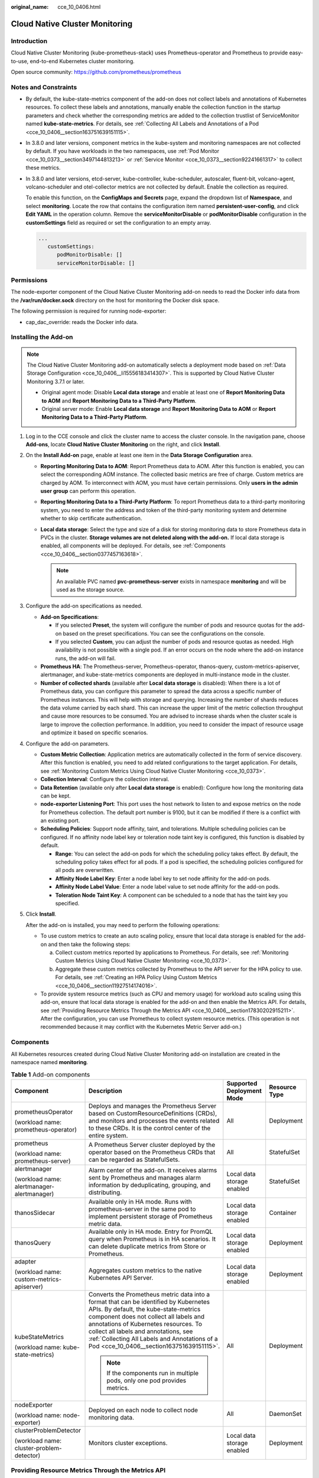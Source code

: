 :original_name: cce_10_0406.html

.. _cce_10_0406:

Cloud Native Cluster Monitoring
===============================

Introduction
------------

Cloud Native Cluster Monitoring (kube-prometheus-stack) uses Prometheus-operator and Prometheus to provide easy-to-use, end-to-end Kubernetes cluster monitoring.

Open source community: https://github.com/prometheus/prometheus

Notes and Constraints
---------------------

-  By default, the kube-state-metrics component of the add-on does not collect labels and annotations of Kubernetes resources. To collect these labels and annotations, manually enable the collection function in the startup parameters and check whether the corresponding metrics are added to the collection trustlist of ServiceMonitor named **kube-state-metrics**. For details, see :ref:`Collecting All Labels and Annotations of a Pod <cce_10_0406__section163751639151115>`.

-  In 3.8.0 and later versions, component metrics in the kube-system and monitoring namespaces are not collected by default. If you have workloads in the two namespaces, use :ref:`Pod Monitor <cce_10_0373__section3497144813213>` or :ref:`Service Monitor <cce_10_0373__section92241661317>` to collect these metrics.

-  In 3.8.0 and later versions, etcd-server, kube-controller, kube-scheduler, autoscaler, fluent-bit, volcano-agent, volcano-scheduler and otel-collector metrics are not collected by default. Enable the collection as required.

   To enable this function, on the **ConfigMaps and Secrets** page, expand the dropdown list of **Namespace**, and select **monitoring**. Locate the row that contains the configuration item named **persistent-user-config**, and click **Edit YAML** in the operation column. Remove the **serviceMonitorDisable** or **podMonitorDisable** configuration in the **customSettings** field as required or set the configuration to an empty array.

   .. code-block::

      ...
         customSettings:
            podMonitorDisable: []
            serviceMonitorDisable: []

Permissions
-----------

The node-exporter component of the Cloud Native Cluster Monitoring add-on needs to read the Docker info data from the **/var/run/docker.sock** directory on the host for monitoring the Docker disk space.

The following permission is required for running node-exporter:

-  cap_dac_override: reads the Docker info data.

Installing the Add-on
---------------------

.. note::

   The Cloud Native Cluster Monitoring add-on automatically selects a deployment mode based on :ref:`Data Storage Configuration <cce_10_0406__li15556183414307>`. This is supported by Cloud Native Cluster Monitoring 3.7.1 or later.

   -  Original agent mode: Disable **Local data storage** and enable at least one of **Report Monitoring Data to AOM** and **Report Monitoring Data to a Third-Party Platform**.

   -  Original server mode: Enable **Local data storage** and **Report Monitoring Data to AOM** or **Report Monitoring Data to a Third-Party Platform**.

#. Log in to the CCE console and click the cluster name to access the cluster console. In the navigation pane, choose **Add-ons**, locate **Cloud Native Cluster Monitoring** on the right, and click **Install**.

#. .. _cce_10_0406__li15556183414307:

   On the **Install Add-on** page, enable at least one item in the **Data Storage Configuration** area.

   -  **Reporting Monitoring Data to AOM**: Report Prometheus data to AOM. After this function is enabled, you can select the corresponding AOM instance. The collected basic metrics are free of charge. Custom metrics are charged by AOM. To interconnect with AOM, you must have certain permissions. Only **users in the** **admin** **user group** can perform this operation.
   -  **Reporting Monitoring Data to a Third-Party Platform**: To report Prometheus data to a third-party monitoring system, you need to enter the address and token of the third-party monitoring system and determine whether to skip certificate authentication.
   -  **Local data storage**: Select the type and size of a disk for storing monitoring data to store Prometheus data in PVCs in the cluster. **Storage volumes are not deleted along with the add-on.** If local data storage is enabled, all components will be deployed. For details, see :ref:`Components <cce_10_0406__section0377457163618>`.

      .. note::

         An available PVC named **pvc-prometheus-server** exists in namespace **monitoring** and will be used as the storage source.

#. Configure the add-on specifications as needed.

   -  **Add-on Specifications**:

      -  If you selected **Preset**, the system will configure the number of pods and resource quotas for the add-on based on the preset specifications. You can see the configurations on the console.
      -  If you selected **Custom**, you can adjust the number of pods and resource quotas as needed. High availability is not possible with a single pod. If an error occurs on the node where the add-on instance runs, the add-on will fail.

   -  **Prometheus HA**: The Prometheus-server, Prometheus-operator, thanos-query, custom-metrics-apiserver, alertmanager, and kube-state-metrics components are deployed in multi-instance mode in the cluster.
   -  **Number of collected shards** (available after **Local data storage** is disabled): When there is a lot of Prometheus data, you can configure this parameter to spread the data across a specific number of Prometheus instances. This will help with storage and querying. Increasing the number of shards reduces the data volume carried by each shard. This can increase the upper limit of the metric collection throughput and cause more resources to be consumed. You are advised to increase shards when the cluster scale is large to improve the collection performance. In addition, you need to consider the impact of resource usage and optimize it based on specific scenarios.

#. Configure the add-on parameters.

   -  **Custom Metric Collection**: Application metrics are automatically collected in the form of service discovery. After this function is enabled, you need to add related configurations to the target application. For details, see :ref:`Monitoring Custom Metrics Using Cloud Native Cluster Monitoring <cce_10_0373>`.
   -  **Collection Interval**: Configure the collection interval.
   -  **Data Retention** (available only after **Local data storage** is enabled): Configure how long the monitoring data can be kept.
   -  **node-exporter Listening Port**: This port uses the host network to listen to and expose metrics on the node for Prometheus collection. The default port number is 9100, but it can be modified if there is a conflict with an existing port.
   -  **Scheduling Policies**: Support node affinity, taint, and tolerations. Multiple scheduling policies can be configured. If no affinity node label key or toleration node taint key is configured, this function is disabled by default.

      -  **Range**: You can select the add-on pods for which the scheduling policy takes effect. By default, the scheduling policy takes effect for all pods. If a pod is specified, the scheduling policies configured for all pods are overwritten.
      -  **Affinity Node Label Key**: Enter a node label key to set node affinity for the add-on pods.
      -  **Affinity Node Label Value**: Enter a node label value to set node affinity for the add-on pods.
      -  **Toleration Node Taint Key**: A component can be scheduled to a node that has the taint key you specified.

#. Click **Install**.

   After the add-on is installed, you may need to perform the following operations:

   -  To use custom metrics to create an auto scaling policy, ensure that local data storage is enabled for the add-on and then take the following steps:

      a. Collect custom metrics reported by applications to Prometheus. For details, see :ref:`Monitoring Custom Metrics Using Cloud Native Cluster Monitoring <cce_10_0373>`.
      b. Aggregate these custom metrics collected by Prometheus to the API server for the HPA policy to use. For details, see :ref:`Creating an HPA Policy Using Custom Metrics <cce_10_0406__section11927514174016>`.

   -  To provide system resource metrics (such as CPU and memory usage) for workload auto scaling using this add-on, ensure that local data storage is enabled for the add-on and then enable the Metrics API. For details, see :ref:`Providing Resource Metrics Through the Metrics API <cce_10_0406__section17830202915211>`. After the configuration, you can use Prometheus to collect system resource metrics. (This operation is not recommended because it may conflict with the Kubernetes Metric Server add-on.)

.. _cce_10_0406__section0377457163618:

Components
----------

All Kubernetes resources created during Cloud Native Cluster Monitoring add-on installation are created in the namespace named **monitoring**.

.. table:: **Table 1** Add-on components

   +--------------------------------------------+--------------------------------------------------------------------------------------------------------------------------------------------------------------------------------------------------------------------------------------------------------------------------------------------------------------------------------------------------------+----------------------------+-----------------+
   | Component                                  | Description                                                                                                                                                                                                                                                                                                                                            | Supported Deployment Mode  | Resource Type   |
   +============================================+========================================================================================================================================================================================================================================================================================================================================================+============================+=================+
   | prometheusOperator                         | Deploys and manages the Prometheus Server based on CustomResourceDefinitions (CRDs), and monitors and processes the events related to these CRDs. It is the control center of the entire system.                                                                                                                                                       | All                        | Deployment      |
   |                                            |                                                                                                                                                                                                                                                                                                                                                        |                            |                 |
   | (workload name: prometheus-operator)       |                                                                                                                                                                                                                                                                                                                                                        |                            |                 |
   +--------------------------------------------+--------------------------------------------------------------------------------------------------------------------------------------------------------------------------------------------------------------------------------------------------------------------------------------------------------------------------------------------------------+----------------------------+-----------------+
   | prometheus                                 | A Prometheus Server cluster deployed by the operator based on the Prometheus CRDs that can be regarded as StatefulSets.                                                                                                                                                                                                                                | All                        | StatefulSet     |
   |                                            |                                                                                                                                                                                                                                                                                                                                                        |                            |                 |
   | (workload name: prometheus-server)         |                                                                                                                                                                                                                                                                                                                                                        |                            |                 |
   +--------------------------------------------+--------------------------------------------------------------------------------------------------------------------------------------------------------------------------------------------------------------------------------------------------------------------------------------------------------------------------------------------------------+----------------------------+-----------------+
   | alertmanager                               | Alarm center of the add-on. It receives alarms sent by Prometheus and manages alarm information by deduplicating, grouping, and distributing.                                                                                                                                                                                                          | Local data storage enabled | StatefulSet     |
   |                                            |                                                                                                                                                                                                                                                                                                                                                        |                            |                 |
   | (workload name: alertmanager-alertmanager) |                                                                                                                                                                                                                                                                                                                                                        |                            |                 |
   +--------------------------------------------+--------------------------------------------------------------------------------------------------------------------------------------------------------------------------------------------------------------------------------------------------------------------------------------------------------------------------------------------------------+----------------------------+-----------------+
   | thanosSidecar                              | Available only in HA mode. Runs with prometheus-server in the same pod to implement persistent storage of Prometheus metric data.                                                                                                                                                                                                                      | Local data storage enabled | Container       |
   +--------------------------------------------+--------------------------------------------------------------------------------------------------------------------------------------------------------------------------------------------------------------------------------------------------------------------------------------------------------------------------------------------------------+----------------------------+-----------------+
   | thanosQuery                                | Available only in HA mode. Entry for PromQL query when Prometheus is in HA scenarios. It can delete duplicate metrics from Store or Prometheus.                                                                                                                                                                                                        | Local data storage enabled | Deployment      |
   +--------------------------------------------+--------------------------------------------------------------------------------------------------------------------------------------------------------------------------------------------------------------------------------------------------------------------------------------------------------------------------------------------------------+----------------------------+-----------------+
   | adapter                                    | Aggregates custom metrics to the native Kubernetes API Server.                                                                                                                                                                                                                                                                                         | Local data storage enabled | Deployment      |
   |                                            |                                                                                                                                                                                                                                                                                                                                                        |                            |                 |
   | (workload name: custom-metrics-apiserver)  |                                                                                                                                                                                                                                                                                                                                                        |                            |                 |
   +--------------------------------------------+--------------------------------------------------------------------------------------------------------------------------------------------------------------------------------------------------------------------------------------------------------------------------------------------------------------------------------------------------------+----------------------------+-----------------+
   | kubeStateMetrics                           | Converts the Prometheus metric data into a format that can be identified by Kubernetes APIs. By default, the kube-state-metrics component does not collect all labels and annotations of Kubernetes resources. To collect all labels and annotations, see :ref:`Collecting All Labels and Annotations of a Pod <cce_10_0406__section163751639151115>`. | All                        | Deployment      |
   |                                            |                                                                                                                                                                                                                                                                                                                                                        |                            |                 |
   | (workload name: kube-state-metrics)        | .. note::                                                                                                                                                                                                                                                                                                                                              |                            |                 |
   |                                            |                                                                                                                                                                                                                                                                                                                                                        |                            |                 |
   |                                            |    If the components run in multiple pods, only one pod provides metrics.                                                                                                                                                                                                                                                                              |                            |                 |
   +--------------------------------------------+--------------------------------------------------------------------------------------------------------------------------------------------------------------------------------------------------------------------------------------------------------------------------------------------------------------------------------------------------------+----------------------------+-----------------+
   | nodeExporter                               | Deployed on each node to collect node monitoring data.                                                                                                                                                                                                                                                                                                 | All                        | DaemonSet       |
   |                                            |                                                                                                                                                                                                                                                                                                                                                        |                            |                 |
   | (workload name: node-exporter)             |                                                                                                                                                                                                                                                                                                                                                        |                            |                 |
   +--------------------------------------------+--------------------------------------------------------------------------------------------------------------------------------------------------------------------------------------------------------------------------------------------------------------------------------------------------------------------------------------------------------+----------------------------+-----------------+
   | clusterProblemDetector                     | Monitors cluster exceptions.                                                                                                                                                                                                                                                                                                                           | Local data storage enabled | Deployment      |
   |                                            |                                                                                                                                                                                                                                                                                                                                                        |                            |                 |
   | (workload name: cluster-problem-detector)  |                                                                                                                                                                                                                                                                                                                                                        |                            |                 |
   +--------------------------------------------+--------------------------------------------------------------------------------------------------------------------------------------------------------------------------------------------------------------------------------------------------------------------------------------------------------------------------------------------------------+----------------------------+-----------------+

.. _cce_10_0406__section17830202915211:

Providing Resource Metrics Through the Metrics API
--------------------------------------------------

.. note::

   Resource metrics can only be provided through Metrics API if local data storage is enabled for the Cloud Native Cluster Monitoring add-on.

Resource metrics of containers and nodes, such as CPU and memory usage, can be obtained through the Kubernetes Metrics API. Resource metrics can be directly accessed, for example, by using the **kubectl top** command, or used by HPA or CustomedHPA policies for auto scaling.

The add-on can provide the Kubernetes Metrics API that is disabled by default. To enable the Metrics API, create the following APIService object:

.. code-block::

   apiVersion: apiregistration.k8s.io/v1
   kind: APIService
   metadata:
     labels:
       app: custom-metrics-apiserver
       release: cceaddon-prometheus
     name: v1beta1.metrics.k8s.io
   spec:
     group: metrics.k8s.io
     groupPriorityMinimum: 100
     insecureSkipTLSVerify: true
     service:
       name: custom-metrics-apiserver
       namespace: monitoring
       port: 443
     version: v1beta1
     versionPriority: 100

You can save the object as a file, name it **metrics-apiservice.yaml**, and run the following command:

.. code-block::

   kubectl create -f metrics-apiservice.yaml

Run the **kubectl top pod -n monitoring** command. If information similar to the following is displayed, the Metrics API can be accessed:

.. code-block::

   # kubectl top pod -n monitoring
   NAME                                                      CPU(cores)   MEMORY(bytes)
   ......
   custom-metrics-apiserver-d4f556ff9-l2j2m                  38m          44Mi
   ......

.. important::

   To uninstall the add-on, run the following kubectl command and delete the APIService object. Otherwise, residual APIService resources may prevent the installation of the Kubernetes Metrics Server add-on.

   .. code-block::

      kubectl delete APIService v1beta1.metrics.k8s.io

.. _cce_10_0406__section11927514174016:

Creating an HPA Policy Using Custom Metrics
-------------------------------------------

HPA policies can only be used when Cloud Native Cluster Monitoring is deployed with local data storage enabled. You can configure custom metrics required by HPA policies in the **user-adapter-config** ConfigMap.

.. important::

   To use Prometheus to monitor custom metrics, the application needs to provide a metric monitoring API. For details, see :ref:`Prometheus Monitoring Data Collection <cce_10_0373__section173671127160>`.

In this section, the nginx metric (nginx_connections_accepted) in :ref:`Monitoring Custom Metrics Using Cloud Native Cluster Monitoring <cce_10_0373>` is used as an example.

#. Log in to the CCE console and click the cluster name to access the cluster console. In the navigation pane, choose **ConfigMaps and Secrets**.

#. Click the **ConfigMaps** tab, select the **monitoring** namespace, locate the row containing **user-adapter-config** (or **adapter-config**), and click **Update**.

#. In **Data**, click **Edit** for the **config.yaml** file to add a custom metric collection rule under the **rules** field. Click **OK**.

   You can add multiple collection rules by adding multiple configurations under the **rules** field. For details, see `Metrics Discovery and Presentation Configuration <https://github.com/kubernetes-sigs/prometheus-adapter/blob/master/docs/config.md>`__.

   Example custom metric rule:

   .. code-block::

      rules:
      # Match the metric whose name is nginx_connections_accepted. The metric name must be confirmed. Otherwise, the HPA controller cannot get the metric.
      - seriesQuery: '{__name__=~"nginx_connections_accepted",container!="POD",namespace!="",pod!=""}'
        resources:
          # Specify pod and namespace resources.
          overrides:
            namespace:
              resource: namespace
            pod:
              resource: pod
        name:
          #Use nginx_connections_accepted"
          matches: "nginx_connections_accepted"
          #Use nginx_connections_accepted_per_second to represent the metric. The name is the custom metric name in a custom HPA policy.
          as: "nginx_connections_accepted_per_second"
          # Calculate rate(nginx_connections_accepted[2m]) to specify the number of requests received per second.
        metricsQuery: 'rate(<<.Series>>{<<.LabelMatchers>>,container!="POD"}[2m])'

#. Redeploy the **custom-metrics-apiserver** workload in the **monitoring** namespace.

#. In the navigation pane, choose **Workloads**. Locate the workload for which you want to create an HPA policy and choose **More** > **Auto Scaling**. In the **Custom Policy** area, you can select the preceding parameters to create an auto scaling policy.

.. _cce_10_0406__section163751639151115:

Collecting All Labels and Annotations of a Pod
----------------------------------------------

#. Log in to the CCE console and click the cluster name to access the cluster console. In the navigation pane, choose **Workloads**.

#. Switch to the **monitoring** namespace, click the **Deployments** tab, and click the name of the **kube-state-metrics** workload. On the page displayed, click the **Containers** tab and click **Edit** on the right.

#. In the **Lifecycle** area of the container settings, edit the startup command.

   To collect labels, add the following information to the end of the original **kube-state-metrics** startup parameter:

   .. code-block::

      --metric-labels-allowlist=pods=[*],nodes=[node,failure-domain.beta.kubernetes.io/zone,topology.kubernetes.io/zone]

   To collect annotations, add parameters in the startup parameters in the same way.

   .. code-block::

      --metric-annotations-allowlist=pods=[*],nodes=[node,failure-domain.beta.kubernetes.io/zone,topology.kubernetes.io/zone]

   .. important::

      When editing the startup command, do not modify other original startup parameters. Otherwise, the component may be abnormal.

#. **kube-state-metrics** starts to collect the labels/annotations of pods and nodes and checks whether **kube_pod_labels/kube_pod_annotations** is in the collection task of CloudScope.

   .. code-block::

      kubectl get servicemonitor kube-state-metrics -nmonitoring -oyaml | grep kube_pod_labels

For more kube-state-metrics startup parameters, see `kube-state-metrics/cli-arguments <https://github.com/kubernetes/kube-state-metrics/blob/v2.2.3/docs/cli-arguments.md>`__.

Change History
--------------

.. table:: **Table 2** Release history

   +-----------------+---------------------------+--------------------------------------------------+----------------------------------------------------------------------------+
   | Add-on Version  | Supported Cluster Version | New Feature                                      | Community Version                                                          |
   +=================+===========================+==================================================+============================================================================+
   | 3.11.0          | v1.21                     | CCE clusters 1.30 are supported.                 | `2.37.8 <https://github.com/prometheus/prometheus/releases/tag/v2.37.8>`__ |
   |                 |                           |                                                  |                                                                            |
   |                 | v1.23                     |                                                  |                                                                            |
   |                 |                           |                                                  |                                                                            |
   |                 | v1.25                     |                                                  |                                                                            |
   |                 |                           |                                                  |                                                                            |
   |                 | v1.27                     |                                                  |                                                                            |
   |                 |                           |                                                  |                                                                            |
   |                 | v1.28                     |                                                  |                                                                            |
   |                 |                           |                                                  |                                                                            |
   |                 | v1.29                     |                                                  |                                                                            |
   |                 |                           |                                                  |                                                                            |
   |                 | v1.30                     |                                                  |                                                                            |
   +-----------------+---------------------------+--------------------------------------------------+----------------------------------------------------------------------------+
   | 3.10.1          | v1.21                     | The NodeExporter component is upgraded to 1.8.0. | `2.37.8 <https://github.com/prometheus/prometheus/releases/tag/v2.37.8>`__ |
   |                 |                           |                                                  |                                                                            |
   |                 | v1.23                     |                                                  |                                                                            |
   |                 |                           |                                                  |                                                                            |
   |                 | v1.25                     |                                                  |                                                                            |
   |                 |                           |                                                  |                                                                            |
   |                 | v1.27                     |                                                  |                                                                            |
   |                 |                           |                                                  |                                                                            |
   |                 | v1.28                     |                                                  |                                                                            |
   |                 |                           |                                                  |                                                                            |
   |                 | v1.29                     |                                                  |                                                                            |
   +-----------------+---------------------------+--------------------------------------------------+----------------------------------------------------------------------------+
